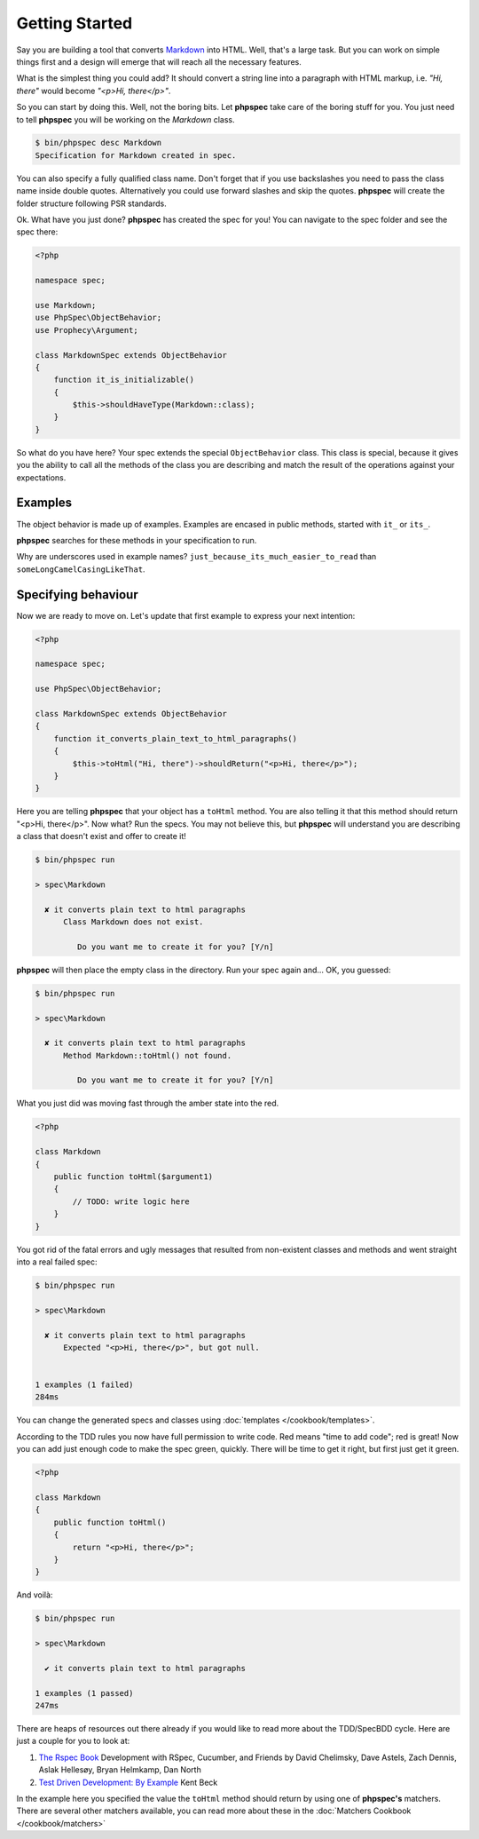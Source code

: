 Getting Started
===============

Say you are building a tool that converts
`Markdown <http://en.wikipedia.org/wiki/Markdown>`_ into HTML. Well, that's a large
task. But you can work on simple things first and a design will emerge that will reach all
the necessary features.

What is the simplest thing you could add? It should convert a string line into a
paragraph with HTML markup, i.e. `"Hi, there"` would become `"<p>Hi, there</p>"`.

So you can start by doing this. Well, not the boring bits. Let **phpspec** take care of the
boring stuff for you. You just need to tell **phpspec** you will be working on
the `Markdown` class.

.. code-block:: bash

    $ bin/phpspec desc Markdown
    Specification for Markdown created in spec.

You can also specify a fully qualified class name. Don\'t forget that if you
use backslashes you need to pass the class name inside double quotes.
Alternatively you could use forward slashes and skip the quotes. **phpspec**
will create the folder structure following PSR standards.

Ok. What have you just done? **phpspec** has created the spec for you! You can
navigate to the spec folder and see the spec there:

.. code-block:: php

    <?php

    namespace spec;

    use Markdown;
    use PhpSpec\ObjectBehavior;
    use Prophecy\Argument;

    class MarkdownSpec extends ObjectBehavior
    {
        function it_is_initializable()
        {
            $this->shouldHaveType(Markdown::class);
        }
    }

So what do you have here? Your spec extends the special ``ObjectBehavior`` class.
This class is special, because it gives you the ability to call all the methods of the
class you are describing and match the result of the operations against your
expectations.

Examples
--------

The object behavior is made up of examples. Examples are encased in public methods,
started with ``it_`` or ``its_``.

**phpspec** searches for these methods in your specification to run.

Why are underscores used in example names? ``just_because_its_much_easier_to_read``
than ``someLongCamelCasingLikeThat``.

Specifying behaviour
--------------------

Now we are ready to move on. Let's update that first example to express your next intention:

.. code-block:: php

    <?php

    namespace spec;

    use PhpSpec\ObjectBehavior;

    class MarkdownSpec extends ObjectBehavior
    {
        function it_converts_plain_text_to_html_paragraphs()
        {
            $this->toHtml("Hi, there")->shouldReturn("<p>Hi, there</p>");
        }
    }

Here you are telling **phpspec** that your object has a ``toHtml`` method.
You are also telling it that this method should return "<p>Hi, there</p>".
Now what? Run the specs. You may not believe this, but **phpspec** will
understand you are describing a class that doesn't exist and offer to create it!

.. code-block:: bash

    $ bin/phpspec run

    > spec\Markdown

      ✘ it converts plain text to html paragraphs
          Class Markdown does not exist.

             Do you want me to create it for you? [Y/n]

**phpspec** will then place the empty class in the directory. Run your
spec again and... OK, you guessed:

.. code-block:: bash

    $ bin/phpspec run

    > spec\Markdown

      ✘ it converts plain text to html paragraphs
          Method Markdown::toHtml() not found.

             Do you want me to create it for you? [Y/n]

What you just did was moving fast through the amber state into the red.

.. code-block:: php

    <?php

    class Markdown
    {
        public function toHtml($argument1)
        {
            // TODO: write logic here
        }
    }

You got rid of the fatal errors and ugly messages that resulted from non-existent
classes and methods and went straight into a real failed spec:

.. code-block:: bash

    $ bin/phpspec run

    > spec\Markdown

      ✘ it converts plain text to html paragraphs
          Expected "<p>Hi, there</p>", but got null.


    1 examples (1 failed)
    284ms

You can change the generated specs and classes using :doc:`templates </cookbook/templates>`.

According to the TDD rules you now have full permission to write code. Red
means "time to add code"; red is great! Now you can add just enough code to make
the spec green, quickly. There will be time to get it right, but first just
get it green.

.. code-block:: php

    <?php

    class Markdown
    {
        public function toHtml()
        {
            return "<p>Hi, there</p>";
        }
    }

And voilà:

.. code-block:: bash

    $ bin/phpspec run

    > spec\Markdown

      ✔ it converts plain text to html paragraphs

    1 examples (1 passed)
    247ms

There are heaps of resources out there already if you would like to read more about
the TDD/SpecBDD cycle. Here are just a couple for you to look at:


1. `The Rspec Book <http://www.amazon.com/RSpec-Book-Behaviour-Development-Cucumber/dp/1934356379>`_
   Development with RSpec, Cucumber, and Friends
   by David Chelimsky, Dave Astels, Zach Dennis, Aslak Hellesøy, Bryan
   Helmkamp, Dan North

2. `Test Driven Development: By Example <http://www.amazon.com/Test-Driven-Development-Kent-Beck/dp/0321146530>`_
   Kent Beck

In the example here you specified the value the ``toHtml`` method should
return by using one of **phpspec's** matchers. There are several other
matchers available, you can read more about these in the :doc:`Matchers Cookbook </cookbook/matchers>`

